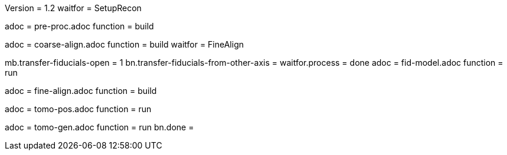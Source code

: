 Version = 1.2
waitfor = SetupRecon

[Dialog = PreProc]
adoc = pre-proc.adoc
function = build

[Dialog = CoarseAlign]
adoc = coarse-align.adoc
function = build
waitfor =  FineAlign

[Dialog = FidModel]
mb.transfer-fiducials-open = 1
bn.transfer-fiducials-from-other-axis =
waitfor.process = done
adoc = fid-model.adoc
function = run

[Dialog = FineAlign]
adoc = fine-align.adoc
function = build

[Dialog = TomoPos]
adoc = tomo-pos.adoc
function = run

[Dialog = TomoGen]
adoc = tomo-gen.adoc
function = run
bn.done =
